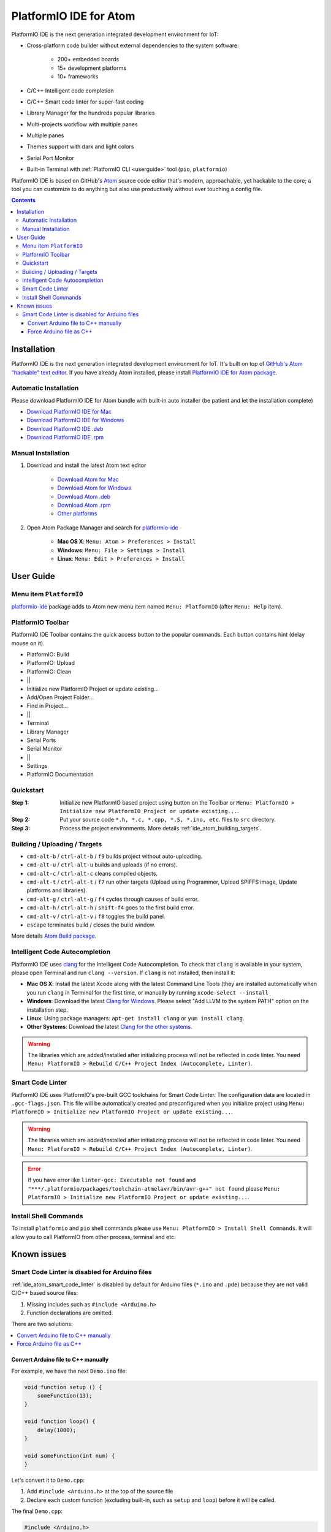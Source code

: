 ..  Copyright 2014-2016 Ivan Kravets <me@ikravets.com>
    Licensed under the Apache License, Version 2.0 (the "License");
    you may not use this file except in compliance with the License.
    You may obtain a copy of the License at
       http://www.apache.org/licenses/LICENSE-2.0
    Unless required by applicable law or agreed to in writing, software
    distributed under the License is distributed on an "AS IS" BASIS,
    WITHOUT WARRANTIES OR CONDITIONS OF ANY KIND, either express or implied.
    See the License for the specific language governing permissions and
    limitations under the License.

.. _ide_atom:

PlatformIO IDE for Atom
=======================

PlatformIO IDE is the next generation integrated development environment for IoT:

* Cross-platform code builder without external dependencies to the system
  software:

    - 200+ embedded boards
    - 15+ development platforms
    - 10+ frameworks

* C/C++ Intelligent code completion
* C/C++ Smart code linter for super-fast coding
* Library Manager for the hundreds popular libraries
* Multi-projects workflow with multiple panes
* Multiple panes
* Themes support with dark and light colors
* Serial Port Monitor
* Built-in Terminal with :ref:`PlatformIO CLI <userguide>` tool (``pio``, ``platformio``)


PlatformIO IDE is based on GitHub's `Atom <https://atom.io>`_ source
code editor that's modern, approachable, yet hackable to the core; a tool you
can customize to do anything but also use productively without ever touching a
config file.


.. contents::

Installation
------------

PlatformIO IDE is the next generation integrated development environment for IoT.
It's built on top of `GitHub's Atom "hackable" text editor <https://atom.io>`_.
If you have already Atom installed, please install `PlatformIO IDE for Atom package <https://atom.io/packages/platformio-ide>`_.

Automatic Installation
~~~~~~~~~~~~~~~~~~~~~~

Please download PlatformIO IDE for Atom bundle with built-in auto installer
(be patient and let the installation complete)

- `Download PlatformIO IDE for Mac <https://sourceforge.net/projects/platformio-storage/files/ide-bundles/platformio-atom-windows.exe/download>`_
- `Download PlatformIO IDE for Windows <https://sourceforge.net/projects/platformio-storage/files/ide-bundles/platformio-atom-mac.zip/download>`_
- `Download PlatformIO IDE .deb <https://sourceforge.net/projects/platformio-storage/files/ide-bundles/platformio-atom-linux-amd64.deb/download>`_
- `Download PlatformIO IDE .rpm <https://sourceforge.net/projects/platformio-storage/files/ide-bundles/platformio-atom-linux-amd64.rpm/download>`_

Manual Installation
~~~~~~~~~~~~~~~~~~~

1. Download and install the latest Atom text editor

    - `Download Atom for Mac <https://atom.io/download/mac>`_
    - `Download Atom for Windows <https://atom.io/download/windows>`_
    - `Download Atom .deb <https://atom.io/download/deb>`_
    - `Download Atom .rpm <https://atom.io/download/rpm>`_
    - `Other platforms <https://github.com/atom/atom/releases/latest>`_


2. Open Atom Package Manager and search for `platformio-ide <https://atom.io/packages/platformio-ide>`_

    - **Mac OS X**: ``Menu: Atom > Preferences > Install``
    - **Windows**: ``Menu: File > Settings > Install``
    - **Linux**: ``Menu: Edit > Preferences > Install``

.. image:: ../_static/ide-atom-platformio-install.png

User Guide
----------

.. image:: ../_static/ide-atom-platformio.png
    :target: http://docs.platformio.org/en/latest/_images/ide-atom-platformio.png

Menu item ``PlatformIO``
~~~~~~~~~~~~~~~~~~~~~~~~

`platformio-ide <https://atom.io/packages/platformio-ide>`_ package adds to Atom
new menu item named ``Menu: PlatformIO`` (after ``Menu: Help`` item).

.. image:: ../_static/ide-atom-platformio-menu-item.png

PlatformIO Toolbar
~~~~~~~~~~~~~~~~~~


PlatformIO IDE Toolbar contains the quick access button to the popular commands.
Each button contains hint (delay mouse on it).

.. image:: ../_static/ide-atom-platformio-toolbar.png

* PlatformIO: Build
* PlatformIO: Upload
* PlatformIO: Clean
* ||
* Initialize new PlatformIO Project or update existing...
* Add/Open Project Folder...
* Find in Project...
* ||
* Terminal
* Library Manager
* Serial Ports
* Serial Monitor
* ||
* Settings
* PlatformIO Documentation

.. _ide_atom_quickstart:

Quickstart
~~~~~~~~~~

:Step 1:

    Initialize new PlatformIO based project using button on the Toolbar or
    ``Menu: PlatformIO > Initialize new PlatformIO Project or update existing...``.

:Step 2:

    Put your source code ``*.h, *.c, *.cpp, *.S, *.ino, etc``. files to ``src``
    directory.

:Step 3:

    Process the project environments. More details :ref:`ide_atom_building_targets`.


.. _ide_atom_building_targets:

Building / Uploading / Targets
~~~~~~~~~~~~~~~~~~~~~~~~~~~~~~

* ``cmd-alt-b`` / ``ctrl-alt-b`` / ``f9`` builds project without auto-uploading.
* ``cmd-alt-u`` / ``ctrl-alt-u`` builds and uploads (if no errors).
* ``cmd-alt-c`` / ``ctrl-alt-c`` cleans compiled objects.
* ``cmd-alt-t`` / ``ctrl-alt-t`` / ``f7`` run other targets (Upload using Programmer, Upload SPIFFS image, Update platforms and libraries).
* ``cmd-alt-g`` / ``ctrl-alt-g`` / ``f4`` cycles through causes of build error.
* ``cmd-alt-h`` / ``ctrl-alt-h`` / ``shift-f4`` goes to the first build error.
* ``cmd-alt-v`` / ``ctrl-alt-v`` / ``f8`` toggles the build panel.
* ``escape`` terminates build / closes the build window.

More details `Atom Build package <https://atom.io/packages/build>`_.

Intelligent Code Autocompletion
~~~~~~~~~~~~~~~~~~~~~~~~~~~~~~~

PlatformIO IDE uses `clang <http://clang.llvm.org>`_ for the Intelligent Code Autocompletion.
To check that ``clang`` is available in your system, please open
Terminal and run ``clang --version``. If ``clang`` is not installed, then install it:

- **Mac OS X**: Install the latest Xcode along with the latest Command Line Tools
  (they are installed automatically when you run ``clang`` in Terminal for the
  first time, or manually by running ``xcode-select --install``
- **Windows**: Download the latest `Clang for Windows <http://llvm.org/releases/download.html>`_.
  Please select "Add LLVM to the system PATH" option on the installation step.
- **Linux**: Using package managers: ``apt-get install clang`` or ``yum install clang``.
- **Other Systems**: Download the latest `Clang for the other systems <http://llvm.org/releases/download.html>`_.

.. warning::
    The libraries which are added/installed after initializing process will
    not be reflected in code linter. You need ``Menu: PlatformIO >
    Rebuild C/C++ Project Index (Autocomplete, Linter)``.

.. _ide_atom_smart_code_linter:

Smart Code Linter
~~~~~~~~~~~~~~~~~

PlatformIO IDE uses PlatformIO's pre-built GCC toolchains for Smart Code Linter. The
configuration data are located in ``.gcc-flags.json``. This file will be
automatically created and preconfigured when you initialize project using
``Menu: PlatformIO > Initialize new PlatformIO Project or update existing...``.

.. warning::
    The libraries which are added/installed after initializing process will
    not be reflected in code linter. You need ``Menu: PlatformIO >
    Rebuild C/C++ Project Index (Autocomplete, Linter)``.


.. error::
    If you have error like ``linter-gcc: Executable not found`` and
    ``"***/.platformio/packages/toolchain-atmelavr/bin/avr-g++" not found``
    please ``Menu: PlatformIO > Initialize new PlatformIO Project or update existing...``.

Install Shell Commands
~~~~~~~~~~~~~~~~~~~~~~

To install ``platformio`` and ``pio`` shell commands please use ``Menu:
PlatformIO > Install Shell Commands``. It will allow you to call PlatformIO from
other process, terminal and etc.

Known issues
------------

Smart Code Linter is disabled for Arduino files
~~~~~~~~~~~~~~~~~~~~~~~~~~~~~~~~~~~~~~~~~~~~~~~

:ref:`ide_atom_smart_code_linter` is disabled by default for Arduino files
(``*.ino`` and ``.pde``) because they  are not valid C/C++ based
source files:

1. Missing includes such as ``#include <Arduino.h>``
2. Function declarations are omitted.

There are two solutions:

.. contents::
    :local:

.. _ide_atom_knownissues_sclarduino_manually:

Convert Arduino file to C++ manually
^^^^^^^^^^^^^^^^^^^^^^^^^^^^^^^^^^^^

For example, we have the next ``Demo.ino`` file:

.. code-block:: c++

    void function setup () {
        someFunction(13);
    }

    void function loop() {
        delay(1000);
    }

    void someFunction(int num) {
    }

Let's convert it to  ``Demo.cpp``:

1. Add ``#include <Arduino.h>`` at the top of the source file
2. Declare each custom function (excluding built-in, such as ``setup`` and ``loop``)
   before it will be called.

The final ``Demo.cpp``:

.. code-block:: c++

    #include <Arduino.h>

    void someFunction(int num);

    void function setup () {
        someFunction(13);
    }

    void function loop() {
        delay(1000);
    }

    void someFunction(int num) {
    }

Force Arduino file as C++
^^^^^^^^^^^^^^^^^^^^^^^^^

To force Smart Code Linter to use Arduino files as C++ please

1. Open ``.gcc-flags.json`` file from the Initialized/Imported project. Add
   ``-x c`` option at the beginning to ``gccDefaultCFlags`` and ``gccDefaultCppFlags``
   fields:

.. code-block:: json

    {
      "execPath": "...",
      "gccDefaultCFlags": "-x c -fsyntax-only ...",
      "gccDefaultCppFlags": "-x c -fsyntax-only ...",
      "gccErrorLimit": 15,
      "gccIncludePaths": "...",
      "gccSuppressWarnings": false
    }

2. Perform all steps from :ref:`ide_atom_knownissues_sclarduino_manually`
   (without renaming to ``.cpp``).
